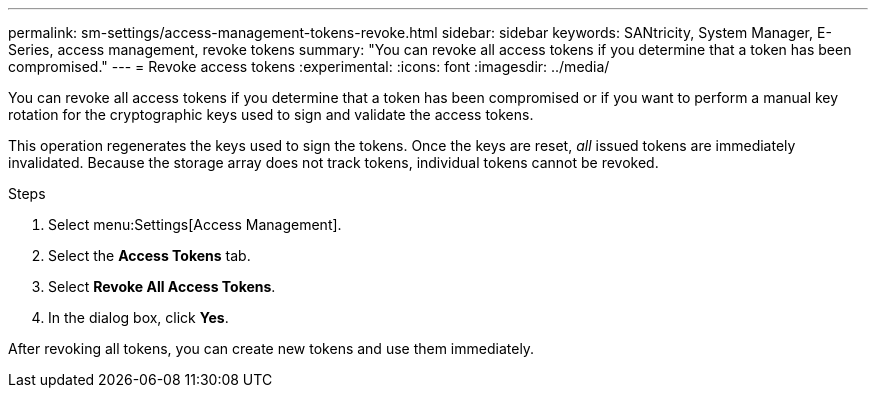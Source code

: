 ---
permalink: sm-settings/access-management-tokens-revoke.html
sidebar: sidebar
keywords: SANtricity, System Manager, E-Series, access management, revoke tokens
summary: "You can revoke all access tokens if you determine that a token has been compromised."
---
= Revoke access tokens
:experimental:
:icons: font
:imagesdir: ../media/

[.lead]
You can revoke all access tokens if you determine that a token has been compromised or if you want to perform a manual key rotation for the cryptographic keys used to sign and validate the access tokens.

This operation regenerates the keys used to sign the tokens. Once the keys are reset, _all_ issued tokens are immediately invalidated. Because the storage array does not track tokens, individual tokens cannot be revoked.

.Steps

. Select menu:Settings[Access Management].
. Select the *Access Tokens* tab.
. Select *Revoke All Access Tokens*.
. In the dialog box, click *Yes*.

After revoking all tokens, you can create new tokens and use them immediately.
